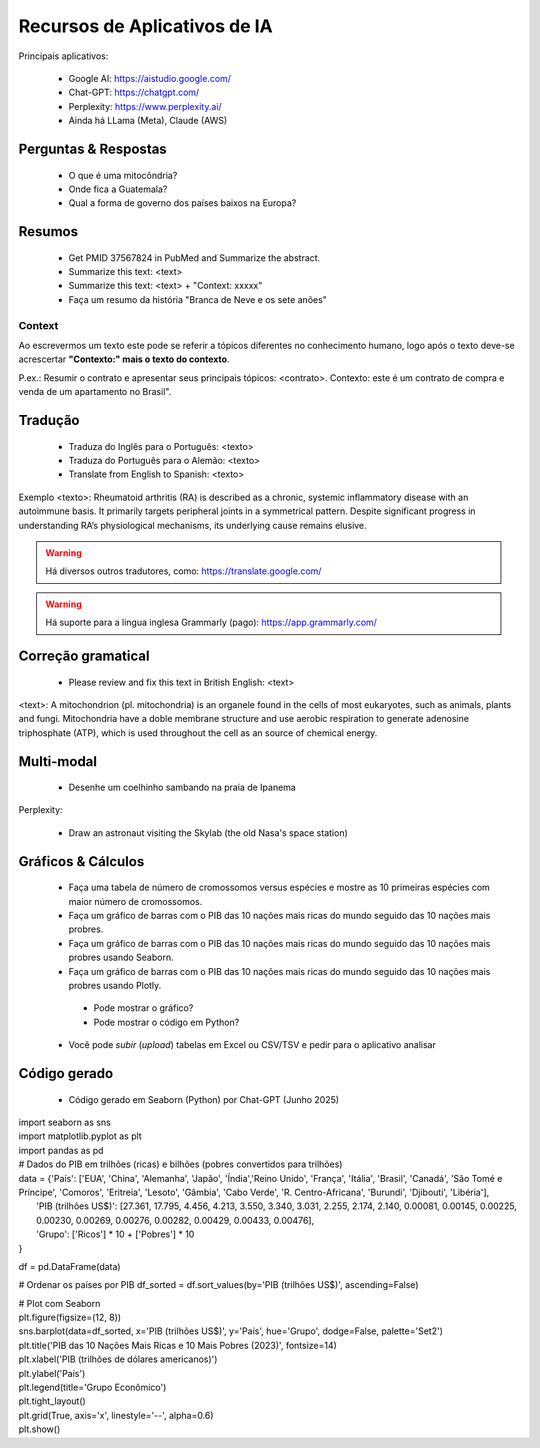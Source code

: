 Recursos de Aplicativos de IA
+++++++++++++++++++++++++++++++


Principais aplicativos:

  * Google AI: https://aistudio.google.com/
  * Chat-GPT: https://chatgpt.com/
  * Perplexity: https://www.perplexity.ai/
  * Ainda há LLama (Meta), Claude (AWS)

Perguntas & Respostas
-----------------------

  * O que é uma mitocôndria?
  * Onde fica a Guatemala?
  * Qual a forma de governo dos países baixos na Europa?


Resumos
---------

  * Get PMID 37567824 in PubMed and Summarize the abstract.
  * Summarize this text: <text>
  * Summarize this text: <text> + "Context: xxxxx"
  * Faça um resumo da história "Branca de Neve e os sete anões"

Context
===========

Ao escrevermos um texto este pode se referir a tópicos diferentes no conhecimento humano, logo após o texto deve-se acrescertar **"Contexto:" mais o texto do contexto**.

P.ex.: Resumir o contrato e apresentar seus principais tópicos: <contrato>. Contexto: este é um contrato de compra e venda de um apartamento no Brasil".


Tradução
-----------

  * Traduza do Inglês para o Português: <texto>
  * Traduza do Português para o Alemão: <texto>
  * Translate from English to Spanish: <texto>

Exemplo <texto>: Rheumatoid arthritis (RA) is described as a chronic, systemic inflammatory disease with an autoimmune basis. It primarily targets peripheral joints in a symmetrical pattern. Despite significant progress in understanding RA’s physiological mechanisms, its underlying cause remains elusive.

.. warning::
   Há diversos outros tradutores, como: https://translate.google.com/ 

.. warning::
   Há suporte para a lingua inglesa Grammarly (pago): https://app.grammarly.com/


Correção gramatical
---------------------

  * Please review and fix this text in British English: <text>

<text>: A mitochondrion (pl. mitochondria) is an organele found in the cells of most eukaryotes, such as animals, plants and fungi. Mitochondria have a doble membrane structure and use aerobic respiration to generate adenosine triphosphate (ATP), which is used throughout the cell as an source of chemical energy.


Multi-modal
-------------

  * Desenhe um coelhinho sambando na praia de Ipanema

Perplexity:

  * Draw an astronaut visiting the Skylab (the old Nasa's space station)

.. image:: ../images/astronaut.png
  :align: center
  :width: 50%
  :alt: Astronaut and Skylab

\


Gráficos & Cálculos
---------------------

  * Faça uma tabela de número de cromossomos versus espécies e mostre as 10 primeiras espécies com maior número de cromossomos.
  * Faça um gráfico de barras com o PIB das 10 nações mais ricas do mundo seguido das 10 nações mais probres.
  * Faça um gráfico de barras com o PIB das 10 nações mais ricas do mundo seguido das 10 nações mais probres usando Seaborn.
  * Faça um gráfico de barras com o PIB das 10 nações mais ricas do mundo seguido das 10 nações mais probres usando Plotly.
   * Pode mostrar o gráfico?
   * Pode mostrar o código em Python?
  * Você pode `subir` (*upload*) tabelas em Excel ou CSV/TSV e pedir para o aplicativo analisar



Código gerado
-----------------

  * Código gerado em Seaborn (Python) por Chat-GPT (Junho 2025)

| import seaborn as sns
| import matplotlib.pyplot as plt
| import pandas as pd

| # Dados do PIB em trilhões (ricas) e bilhões (pobres convertidos para trilhões)

| data = {'País': ['EUA', 'China', 'Alemanha', 'Japão', 'Índia','Reino Unido', 'França', 'Itália', 'Brasil', 'Canadá',  'São Tomé e Príncipe', 'Comoros', 'Eritreia', 'Lesoto', 'Gâmbia',  'Cabo Verde', 'R. Centro-Africana', 'Burundi', 'Djibouti', 'Libéria'], 
|           'PIB (trilhões US$)': [27.361, 17.795, 4.456, 4.213, 3.550, 3.340, 3.031, 2.255, 2.174, 2.140, 0.00081, 0.00145, 0.00225, 0.00230, 0.00269, 0.00276, 0.00282, 0.00429, 0.00433, 0.00476], 
|           'Grupo': ['Ricos'] * 10 + ['Pobres'] * 10
| }

df = pd.DataFrame(data)

# Ordenar os países por PIB
df_sorted = df.sort_values(by='PIB (trilhões US$)', ascending=False)

| # Plot com Seaborn
| plt.figure(figsize=(12, 8))
| sns.barplot(data=df_sorted, x='PIB (trilhões US$)', y='País', hue='Grupo', dodge=False, palette='Set2')
| plt.title('PIB das 10 Nações Mais Ricas e 10 Mais Pobres (2023)', fontsize=14)
| plt.xlabel('PIB (trilhões de dólares americanos)')
| plt.ylabel('País')
| plt.legend(title='Grupo Econômico')
| plt.tight_layout()
| plt.grid(True, axis='x', linestyle='--', alpha=0.6)
| plt.show()

